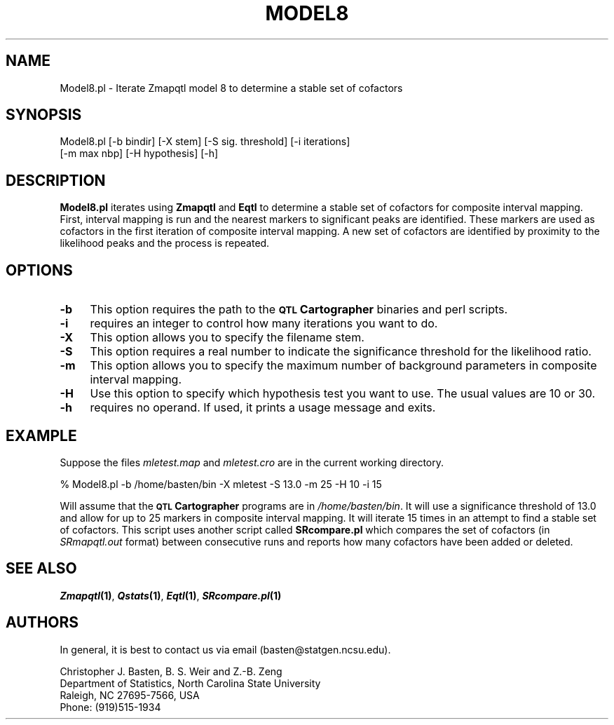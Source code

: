 .\" Automatically generated by Pod::Man v1.37, Pod::Parser v1.13
.\"
.\" Standard preamble:
.\" ========================================================================
.de Sh \" Subsection heading
.br
.if t .Sp
.ne 5
.PP
\fB\\$1\fR
.PP
..
.de Sp \" Vertical space (when we can't use .PP)
.if t .sp .5v
.if n .sp
..
.de Vb \" Begin verbatim text
.ft CW
.nf
.ne \\$1
..
.de Ve \" End verbatim text
.ft R
.fi
..
.\" Set up some character translations and predefined strings.  \*(-- will
.\" give an unbreakable dash, \*(PI will give pi, \*(L" will give a left
.\" double quote, and \*(R" will give a right double quote.  | will give a
.\" real vertical bar.  \*(C+ will give a nicer C++.  Capital omega is used to
.\" do unbreakable dashes and therefore won't be available.  \*(C` and \*(C'
.\" expand to `' in nroff, nothing in troff, for use with C<>.
.tr \(*W-|\(bv\*(Tr
.ds C+ C\v'-.1v'\h'-1p'\s-2+\h'-1p'+\s0\v'.1v'\h'-1p'
.ie n \{\
.    ds -- \(*W-
.    ds PI pi
.    if (\n(.H=4u)&(1m=24u) .ds -- \(*W\h'-12u'\(*W\h'-12u'-\" diablo 10 pitch
.    if (\n(.H=4u)&(1m=20u) .ds -- \(*W\h'-12u'\(*W\h'-8u'-\"  diablo 12 pitch
.    ds L" ""
.    ds R" ""
.    ds C` ""
.    ds C' ""
'br\}
.el\{\
.    ds -- \|\(em\|
.    ds PI \(*p
.    ds L" ``
.    ds R" ''
'br\}
.\"
.\" If the F register is turned on, we'll generate index entries on stderr for
.\" titles (.TH), headers (.SH), subsections (.Sh), items (.Ip), and index
.\" entries marked with X<> in POD.  Of course, you'll have to process the
.\" output yourself in some meaningful fashion.
.if \nF \{\
.    de IX
.    tm Index:\\$1\t\\n%\t"\\$2"
..
.    nr % 0
.    rr F
.\}
.\"
.\" For nroff, turn off justification.  Always turn off hyphenation; it makes
.\" way too many mistakes in technical documents.
.hy 0
.if n .na
.\"
.\" Accent mark definitions (@(#)ms.acc 1.5 88/02/08 SMI; from UCB 4.2).
.\" Fear.  Run.  Save yourself.  No user-serviceable parts.
.    \" fudge factors for nroff and troff
.if n \{\
.    ds #H 0
.    ds #V .8m
.    ds #F .3m
.    ds #[ \f1
.    ds #] \fP
.\}
.if t \{\
.    ds #H ((1u-(\\\\n(.fu%2u))*.13m)
.    ds #V .6m
.    ds #F 0
.    ds #[ \&
.    ds #] \&
.\}
.    \" simple accents for nroff and troff
.if n \{\
.    ds ' \&
.    ds ` \&
.    ds ^ \&
.    ds , \&
.    ds ~ ~
.    ds /
.\}
.if t \{\
.    ds ' \\k:\h'-(\\n(.wu*8/10-\*(#H)'\'\h"|\\n:u"
.    ds ` \\k:\h'-(\\n(.wu*8/10-\*(#H)'\`\h'|\\n:u'
.    ds ^ \\k:\h'-(\\n(.wu*10/11-\*(#H)'^\h'|\\n:u'
.    ds , \\k:\h'-(\\n(.wu*8/10)',\h'|\\n:u'
.    ds ~ \\k:\h'-(\\n(.wu-\*(#H-.1m)'~\h'|\\n:u'
.    ds / \\k:\h'-(\\n(.wu*8/10-\*(#H)'\z\(sl\h'|\\n:u'
.\}
.    \" troff and (daisy-wheel) nroff accents
.ds : \\k:\h'-(\\n(.wu*8/10-\*(#H+.1m+\*(#F)'\v'-\*(#V'\z.\h'.2m+\*(#F'.\h'|\\n:u'\v'\*(#V'
.ds 8 \h'\*(#H'\(*b\h'-\*(#H'
.ds o \\k:\h'-(\\n(.wu+\w'\(de'u-\*(#H)/2u'\v'-.3n'\*(#[\z\(de\v'.3n'\h'|\\n:u'\*(#]
.ds d- \h'\*(#H'\(pd\h'-\w'~'u'\v'-.25m'\f2\(hy\fP\v'.25m'\h'-\*(#H'
.ds D- D\\k:\h'-\w'D'u'\v'-.11m'\z\(hy\v'.11m'\h'|\\n:u'
.ds th \*(#[\v'.3m'\s+1I\s-1\v'-.3m'\h'-(\w'I'u*2/3)'\s-1o\s+1\*(#]
.ds Th \*(#[\s+2I\s-2\h'-\w'I'u*3/5'\v'-.3m'o\v'.3m'\*(#]
.ds ae a\h'-(\w'a'u*4/10)'e
.ds Ae A\h'-(\w'A'u*4/10)'E
.    \" corrections for vroff
.if v .ds ~ \\k:\h'-(\\n(.wu*9/10-\*(#H)'\s-2\u~\d\s+2\h'|\\n:u'
.if v .ds ^ \\k:\h'-(\\n(.wu*10/11-\*(#H)'\v'-.4m'^\v'.4m'\h'|\\n:u'
.    \" for low resolution devices (crt and lpr)
.if \n(.H>23 .if \n(.V>19 \
\{\
.    ds : e
.    ds 8 ss
.    ds o a
.    ds d- d\h'-1'\(ga
.    ds D- D\h'-1'\(hy
.    ds th \o'bp'
.    ds Th \o'LP'
.    ds ae ae
.    ds Ae AE
.\}
.rm #[ #] #H #V #F C
.\" ========================================================================
.\"
.IX Title "MODEL8 1"
.TH MODEL8 1 "2005-01-13" "perl v5.8.1" "QTL Cartographer 1.17 Perl Script"
.SH "NAME"
Model8.pl \- Iterate Zmapqtl model 8 to determine a stable set of cofactors
.SH "SYNOPSIS"
.IX Header "SYNOPSIS"
.Vb 2
\&  Model8.pl  [-b bindir] [-X stem] [-S sig. threshold] [-i iterations] 
\&    [-m max nbp] [-H hypothesis] [-h]
.Ve
.SH "DESCRIPTION"
.IX Header "DESCRIPTION"
\&\fBModel8.pl\fR iterates using \fBZmapqtl\fR and  \fBEqtl\fR to determine a stable set of
cofactors for composite interval mapping.   First, interval mapping is run and the
nearest markers to significant peaks are identified.  These markers are used as 
cofactors in the first iteration of composite interval mapping.  A new set of 
cofactors are identified by proximity to the likelihood peaks and the process is
repeated.     
.SH "OPTIONS"
.IX Header "OPTIONS"
.IP "\fB\-b\fR" 4
.IX Item "-b"
This option requires the path to the \fB\s-1QTL\s0 Cartographer\fR binaries and perl scripts.  
.IP "\fB\-i\fR" 4
.IX Item "-i"
requires an integer to control how many iterations you want to do.
.IP "\fB\-X\fR" 4
.IX Item "-X"
This option allows you to specify the filename stem.
.IP "\fB\-S\fR" 4
.IX Item "-S"
This option requires a real number to indicate the significance threshold for the likelihood ratio.
.IP "\fB\-m\fR" 4
.IX Item "-m"
This option allows you to specify the maximum number of background parameters in composite interval 
mapping.  
.IP "\fB\-H\fR" 4
.IX Item "-H"
Use this option to specify which hypothesis test you want to use.  The usual values are 10 or 30.  
.IP "\fB\-h\fR" 4
.IX Item "-h"
requires no operand.  If used, it prints a usage message and exits.
.SH "EXAMPLE"
.IX Header "EXAMPLE"
Suppose the files \fImletest.map\fR and \fImletest.cro\fR are in the current working
directory.   
.PP
.Vb 1
\&    % Model8.pl  -b /home/basten/bin  -X mletest -S 13.0 -m 25 -H 10 -i 15
.Ve
.PP
Will assume that the \fB\s-1QTL\s0 Cartographer\fR programs are in \fI/home/basten/bin\fR. 
It will use a significance threshold of 13.0 and allow for up to 25 markers in 
composite interval mapping.   It will iterate 15 times in an attempt to find a stable
set of cofactors.  This script uses another script called \fBSRcompare.pl\fR which compares
the set of cofactors (in \fISRmapqtl.out\fR format) between consecutive runs and reports
how many cofactors have been added or deleted.  
.SH "SEE ALSO"
.IX Header "SEE ALSO"
\&\fB\f(BIZmapqtl\fB\|(1)\fR, \fB\f(BIQstats\fB\|(1)\fR, \fB\f(BIEqtl\fB\|(1)\fR, \fB\f(BISRcompare.pl\fB\|(1)\fR
.SH "AUTHORS"
.IX Header "AUTHORS"
In general, it is best to contact us via email (basten@statgen.ncsu.edu).
.PP
.Vb 4
\&        Christopher J. Basten, B. S. Weir and Z.-B. Zeng
\&        Department of Statistics, North Carolina State University
\&        Raleigh, NC 27695-7566, USA
\&        Phone: (919)515-1934
.Ve
